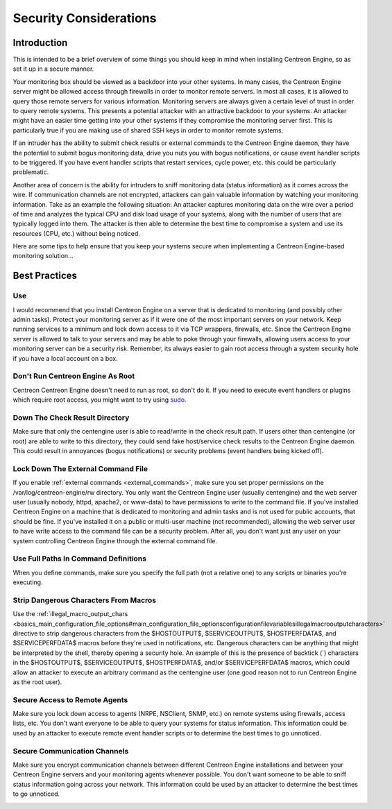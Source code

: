 Security Considerations
***********************

Introduction
============

.. image:: security.png

This is intended to be a brief overview of some things you should keep
in mind when installing Centreon Engine, so as set it up in a secure
manner.

Your monitoring box should be viewed as a backdoor into your other
systems. In many cases, the Centreon Engine server might be allowed
access through firewalls in order to monitor remote servers. In most all
cases, it is allowed to query those remote servers for various
information. Monitoring servers are always given a certain level of
trust in order to query remote systems. This presents a potential
attacker with an attractive backdoor to your systems. An attacker might
have an easier time getting into your other systems if they compromise
the monitoring server first. This is particularly true if you are making
use of shared SSH keys in order to monitor remote systems.

If an intruder has the ability to submit check results or external
commands to the Centreon Engine daemon, they have the potential to
submit bogus monitoring data, drive you nuts you with bogus
notifications, or cause event handler scripts to be triggered. If you
have event handler scripts that restart services, cycle power, etc. this
could be particularly problematic.

Another area of concern is the ability for intruders to sniff monitoring
data (status information) as it comes across the wire. If communication
channels are not encrypted, attackers can gain valuable information by
watching your monitoring information. Take as an example the following
situation: An attacker captures monitoring data on the wire over a
period of time and analyzes the typical CPU and disk load usage of your
systems, along with the number of users that are typically logged into
them. The attacker is then able to determine the best time to compromise
a system and use its resources (CPU, etc.) without being noticed.

Here are some tips to help ensure that you keep your systems secure when
implementing a Centreon Engine-based monitoring solution...

Best Practices
==============

Use
---

I would recommend that you install Centreon Engine on a server that is
dedicated to monitoring (and possibly other admin tasks). Protect your
monitoring server as if it were one of the most important servers on
your network. Keep running services to a minimum and lock down access to
it via TCP wrappers, firewalls, etc. Since the Centreon Engine server is
allowed to talk to your servers and may be able to poke through your
firewalls, allowing users access to your monitoring server can be a
security risk. Remember, its always easier to gain root access through a
system security hole if you have a local account on a box.

.. image:: security3.png

Don't Run Centreon Engine As Root
---------------------------------

Centreon Centreon Engine doesn't need to run as root, so don't do it. If
you need to execute event handlers or plugins which require root access,
you might want to try using `sudo <http://www.courtesan.com/sudo/sudo>`_.

Down The Check Result Directory
-------------------------------

Make sure that only the centengine user is able to read/write in the
check result path. If users other than centengine (or root) are able to
write to this directory, they could send fake host/service check results
to the Centreon Engine daemon. This could result in annoyances (bogus
notifications) or security problems (event handlers being kicked off).

Lock Down The External Command File
-----------------------------------

If you enable :ref:`external commands <external_commands>`, make sure
you set proper permissions on the /var/log/centreon-engine/rw
directory. You only want the Centreon Engine user (usually centengine)
and the web server user (usually nobody, httpd, apache2, or www-data) to
have permissions to write to the command file. If you've installed
Centreon Engine on a machine that is dedicated to monitoring and admin
tasks and is not used for public accounts, that should be fine. If
you've installed it on a public or multi-user machine (not recommended),
allowing the web server user to have write access to the command file
can be a security problem. After all, you don't want just any user on
your system controlling Centreon Engine through the external command
file.

Use Full Paths In Command Definitions
-------------------------------------

When you define commands, make sure you specify the full path (not a
relative one) to any scripts or binaries you're executing.

Strip Dangerous Characters From Macros
--------------------------------------

Use the
:ref:`illegal_macro_output_chars <basics_main_configuration_file_options#main_configuration_file_optionsconfigurationfilevariablesillegalmacrooutputcharacters>`
directive to strip dangerous characters from the $HOSTOUTPUT$,
$SERVICEOUTPUT$, $HOSTPERFDATA$, and $SERVICEPERFDATA$ macros before
they're used in notifications, etc. Dangerous characters can be anything
that might be interpreted by the shell, thereby opening a security
hole. An example of this is the presence of backtick (`) characters in
the $HOSTOUTPUT$, $SERVICEOUTPUT$, $HOSTPERFDATA$, and/or
$SERVICEPERFDATA$ macros, which could allow an attacker to execute an
arbitrary command as the centengine user (one good reason not to run
Centreon Engine as the root user).

Secure Access to Remote Agents
------------------------------

Make sure you lock down access to agents (NRPE, NSClient, SNMP, etc.) on
remote systems using firewalls, access lists, etc. You don't want
everyone to be able to query your systems for status information. This
information could be used by an attacker to execute remote event handler
scripts or to determine the best times to go unnoticed.

.. image:: security1.png

Secure Communication Channels
-----------------------------

Make sure you encrypt communication channels between different Centreon
Engine installations and between your Centreon Engine servers and your
monitoring agents whenever possible. You don't want someone to be able
to sniff status information going across your network. This information
could be used by an attacker to determine the best times to go
unnoticed.

.. image:: security2.png
